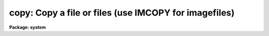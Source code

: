 .. _copy:

copy: Copy a file or files (use IMCOPY for imagefiles)
======================================================

**Package: system**

.. raw:: html

  </tr></table><p>
  <h3>Name</h3>
  <!-- BeginSection: 'NAME' -->
  <p>
  copy -- copy a file, or a set of files to a directory
  </p>
  <!-- EndSection:   'NAME' -->
  <h3>Usage</h3>
  <!-- BeginSection: 'USAGE' -->
  <p>
  copy input output
  </p>
  <!-- EndSection:   'USAGE' -->
  <h3>Parameters</h3>
  <!-- BeginSection: 'PARAMETERS' -->
  <dl>
  <dt><b>input</b></dt>
  <!-- Sec='PARAMETERS' Level=0 Label='input' Line='input' -->
  <dd>The input file or list of files to be copied.
  </dd>
  </dl>
  <dl>
  <dt><b>output</b></dt>
  <!-- Sec='PARAMETERS' Level=0 Label='output' Line='output' -->
  <dd>The (new) output file when copying one file to another, or the destination
  directory when copying a set of files.
  </dd>
  </dl>
  <dl>
  <dt><b>verbose = no</b></dt>
  <!-- Sec='PARAMETERS' Level=0 Label='verbose' Line='verbose = no' -->
  <dd>If set to <tt>"yes"</tt>, a line of the type <tt>" from -&gt; to "</tt> is printed on the
  terminal for each file copied to a directory.  This parameter is not
  used when copying one file to another.
  </dd>
  </dl>
  <!-- EndSection:   'PARAMETERS' -->
  <h3>Description</h3>
  <!-- BeginSection: 'DESCRIPTION' -->
  <p>
  Copy makes a copy of a single file, or it copies a set of files to a different
  directory.
  </p>
  <!-- EndSection:   'DESCRIPTION' -->
  <h3>Examples</h3>
  <!-- BeginSection: 'EXAMPLES' -->
  <p>
  1. Copy all files in the current directory with extension <tt>".x"</tt> to the
  directory <tt>"home$src"</tt>.  As each copy is made, the user is informed.
  </p>
  <p>
  	cl&gt; copy *.x home$src ver+
  </p>
  <p>
  2. Make a copy <tt>"fred.BAK"</tt> of the file <tt>"fred"</tt>.
  </p>
  <p>
  	cl&gt; copy fred fred.BAK
  </p>
  <p>
  3. Copy the <tt>"graphcap"</tt> file from the remote node <tt>"lyra"</tt> to the current node,
  without changing the name of the file.  Note that <tt>"."</tt> is a synonym for the
  current directory.
  </p>
  <p>
  	cl&gt; copy lyra!dev$graphcap .
  </p>
  <!-- EndSection:   'EXAMPLES' -->
  <h3>See also</h3>
  <!-- BeginSection: 'SEE ALSO' -->
  <p>
  concatenate, movefiles
  </p>
  
  <!-- EndSection:    'SEE ALSO' -->
  
  <!-- Contents: 'NAME' 'USAGE' 'PARAMETERS' 'DESCRIPTION' 'EXAMPLES' 'SEE ALSO'  -->
  
